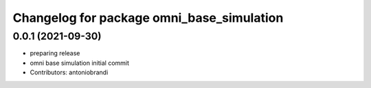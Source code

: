 ^^^^^^^^^^^^^^^^^^^^^^^^^^^^^^^^^^^^^^^^^^
Changelog for package omni_base_simulation
^^^^^^^^^^^^^^^^^^^^^^^^^^^^^^^^^^^^^^^^^^

0.0.1 (2021-09-30)
------------------
* preparing release
* omni base simulation initial commit
* Contributors: antoniobrandi
